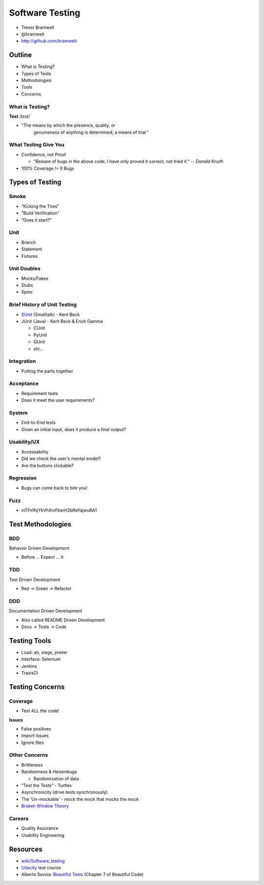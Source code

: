 ================
Software Testing
================

* Trevor Bramwell
* @bramwelt
* http://github.com/bramwelt

Outline
=======

* What is Testing?
* Types of Tests
* Methodologies
* Tools
* Concerns

What is Testing?
----------------

**Test** */tɛst/*

* "The means by which the presence, quality, or
   genuineness of anything is determined; a means of trial."

What Testing Give You
---------------------

* Confidence, not Proof

  * "Beware of bugs in the above code; I have only proved it correct,
    not tried it." -- *Donald Knuth*
    
* 100% Coverage != 0 Bugs

Types of Testing
================

Smoke
-----

* “Kicking the Tires”
* ”Build Verification”
* ”Does it start?”

Unit
----

* Branch
* Statement
* Fixtures

Unit Doubles
------------

* Mocks/Fakes
* Stubs
* Spies

Brief History of Unit Testing
-----------------------------

* SUnit_ (Smalltalk) - Kent Beck
* JUnit (Java) - Kent Beck & Erich Gamma

  * CUnit
  * PyUnit
  * QUnit
  * *etc...*

Integration
-----------

* Putting the parts together

Acceptance
----------

* Requirement tests
* Does it meet the user requirements?

System
------

* End-to-End tests
* Given an initial input, does it produce a final output?

Usability/UX
------------

* Accessability
* Did we check the user's mental model?
* Are the buttons clickable?

Regression
----------

* Bugs can come back to bite you!

Fuzz
----

* inTFn1fqYkVhXivFbsrH2bReYajwuRA1

Test Methodologies
==================

BDD
---
Behavior Driven Development

* Before ... Expect ... It

TDD
---
Test Driven Development

* Red -> Green -> Refactor

DDD
---
Documentation Driven Development

* Also called README Driven Development
* Docs -> Tests -> Code

Testing Tools
=============

* Load: ab, siege, jmeter
* Interface: Selenium
* Jenkins
* TravisCI

Testing Concerns
================

Coverage
--------

* Test ALL the code!

**Issues**

* False positives
* Import issues
* Ignore files

Other Concerns
--------------

* Brittleness
* Randomness & Heisenbugs

  * Randomization of data

* “Test the Tests” - Turtles
* Asynchronicity (drive tests synchronously)
* The ‘Un-mockable’ - mock the mock that mocks the mock
* `Broken Window Theory`_

Careers
-------

* Quality Assurance
* Usability Engineering

Resources
=========

* `wiki/Software_testing`_
* Udacity_ test course
* Alberto Savoia: `Beautiful Tests`_ (Chapter 7 of Beautiful Code)

.. _Udacity: https://www.udacity.com/course/viewer#!/c-cs258/l-48587906/m-48713560
.. _Beautiful Tests: http://cdn.ttgtmedia.com/searchSoftwareQuality/downloads/BeautifulTests.pdf
.. _wiki/Software_testing: https://en.wikipedia.org/wiki/Software_testing
.. _Broken Window Theory: https://en.wikipedia.org/wiki/Broken_windows_theory
.. _SUnit: http://www.xprogramming.com/testfram.htm
